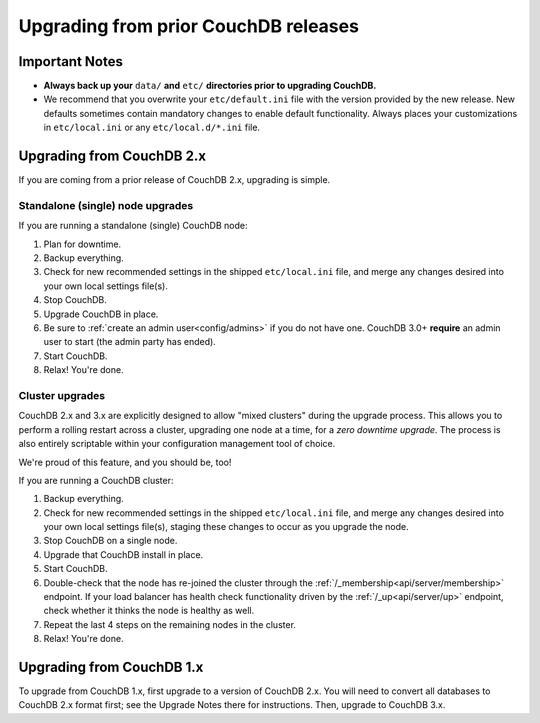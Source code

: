 .. Licensed under the Apache License, Version 2.0 (the "License"); you may not
.. use this file except in compliance with the License. You may obtain a copy of
.. the License at
..
..   http://www.apache.org/licenses/LICENSE-2.0
..
.. Unless required by applicable law or agreed to in writing, software
.. distributed under the License is distributed on an "AS IS" BASIS, WITHOUT
.. WARRANTIES OR CONDITIONS OF ANY KIND, either express or implied. See the
.. License for the specific language governing permissions and limitations under
.. the License.

.. _install/upgrading:

=====================================
Upgrading from prior CouchDB releases
=====================================

Important Notes
===============

* **Always back up your** ``data/`` **and** ``etc/`` **directories prior to
  upgrading CouchDB.**
* We recommend that you overwrite your ``etc/default.ini`` file with the
  version provided by the new release. New defaults sometimes contain
  mandatory changes to enable default functionality. Always places your
  customizations in ``etc/local.ini`` or any ``etc/local.d/*.ini`` file.

Upgrading from CouchDB 2.x
==========================

If you are coming from a prior release of CouchDB 2.x, upgrading is simple.

Standalone (single) node upgrades
---------------------------------

If you are running a standalone (single) CouchDB node:

#. Plan for downtime.
#. Backup everything.
#. Check for new recommended settings in the shipped ``etc/local.ini`` file,
   and merge any changes desired into your own local settings file(s).
#. Stop CouchDB.
#. Upgrade CouchDB in place.
#. Be sure to :ref:`create an admin user<config/admins>` if you do not have
   one. CouchDB 3.0+ **require** an admin user to start (the admin party has
   ended).
#. Start CouchDB.
#. Relax! You're done.

Cluster upgrades
----------------

CouchDB 2.x and 3.x are explicitly designed to allow "mixed clusters" during
the upgrade process. This allows you to perform a rolling restart across
a cluster, upgrading one node at a time, for a *zero downtime upgrade*.
The process is also entirely scriptable within your configuration
management tool of choice.

We're proud of this feature, and you should be, too!

If you are running a CouchDB cluster:

#. Backup everything.
#. Check for new recommended settings in the shipped ``etc/local.ini`` file,
   and merge any changes desired into your own local settings file(s),
   staging these changes to occur as you upgrade the node.
#. Stop CouchDB on a single node.
#. Upgrade that CouchDB install in place.
#. Start CouchDB.
#. Double-check that the node has re-joined the cluster through the
   :ref:`/_membership<api/server/membership>` endpoint. If your load balancer has
   health check functionality driven by the :ref:`/_up<api/server/up>` endpoint,
   check whether it thinks the node is healthy as well.
#. Repeat the last 4 steps on the remaining nodes in the cluster.
#. Relax! You're done.

Upgrading from CouchDB 1.x
==========================

To upgrade from CouchDB 1.x, first upgrade to a version of CouchDB 2.x.  You
will need to convert all databases to CouchDB 2.x format first; see the Upgrade
Notes there for instructions. Then, upgrade to CouchDB 3.x.
